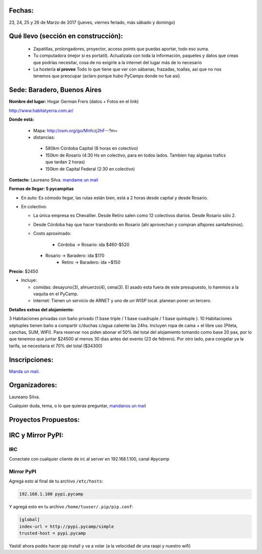 Fechas: 
-------

23, 24, 25 y  26 de Marzo de 2017 (jueves, viernes feriado, más sábado y domingo)


Qué llevo (sección en construcción):
------------------------------------
 
 - Zapatillas, prolongadores, proyector, access points que puedas aportar, todo eso suma.
 
 - Tu computadora (mejor si es portatil). Actualizala con toda la información, paquetes y datos que creas que podrías necesitar, cosa de no exigirle a la internet del lugar más de lo necesario

 - La hostería **sí provee** Todo lo que tiene que ver con sábanas, frazadas, toallas, así que no nos tenemos que preocupar (aclaro porque hubo PyCamps donde no fue así)
 
 

Sede: Baradero, Buenos Aires
-----------------------------

**Nombre del lugar:** Hogar German Frers (datos + Fotos en el link)

http://www.habitatyerra.com.ar/

**Donde está:** 

 * Mapa: http://osm.org/go/Mnfczj2hF--?m=

 * distancias:
 
  * 580km Córdoba Capital (8 horas en colectivo)
 
  * 150km de Rosario (4:30 Hs en colectivo, para en todos lados. Tambien hay algunas trafics que tardan 2 horas)

  * 150km de Capital Federal (2:30 en colectivo)


**Contacto:** Laureano Silva. `mandame un mail <mailto:laureano.bara@gmail.com>`_

**Formas de llegar: 5 pycampitas**

* En auto: Es cómodo llegar, las rutas están bien, está a 2 horas desde capital y desde Rosario.

* En colectivo:

  *  La única empresa es Chevallier. Desde Retiro salen como 12 colectivos diarios. Desde Rosario sólo 2.
  *  Desde Córdoba hay que hacer transbordo en Rosario (ahí aprovechan y compran alfajores santafesinos).

  * Costo aproximado: 
  
  	* Córdoba -> Rosario: ida $460-$520
    * Rosario -> Baradero: ida $170
  	* Retiro -> Baradero: ida ~$150
    

**Precio:** $2450

* Incluye:

  * comidas: desayuno(3), almuerzo(4), cena(3). El asado esta fuera de este presupuesto, lo haremos a la vaquita en el PyCamp.

  * internet: Tienen un servicio de ARNET y uno de un WISP local. planean poner un tercero.

**Detalles extras del alojamiento:**

3 Habitaciones privadas con baño privado (1 base triple / 1 base cuadruple / 1 base quintuple ).
10 Habitaciones séptuples tienen baño a compartir c/duchas c/agua caliente las 24hs. Incluyen ropa
de cama + el libre uso (Pileta, canchas, SUM, WIFI).
Para reservar nos piden abonar el 50% del total del alojamiento tomando como base 20 pax, 
por lo que tenemos que juntar $24500 al menos 30 dias antes del evento (23 de febrero).
Por otro lado, para congelar ya la tarifa, se necesitaria el 70% del total ($34300)


Inscripciones:
--------------

`Manda un mail <mailto:pycamp@python.org.ar>`_.


Organizadores:
------------------------

Laureano Silva.

Cualquier duda, tema, o lo que quieras preguntar, `mandanos un mail <mailto:pycamp@python.org.ar>`_


Proyectos Propuestos:
------------------------


IRC y Mirror PyPI:
------------------------



IRC
====

Conectate con cualquier cliente de irc al server en 192.168.1.100, canal #pycamp


Mirror PyPI
=============

Agregá esto al final de tu archivo ``/etc/hosts``:

.. code::

	192.168.1.100 pypi.pycamp


Y agregá esto en tu archivo ``/home/tuuser/.pip/pip.conf``:

.. code::

	[global]
	index-url = http://pypi.pycamp/simple
	trusted-host = pypi.pycamp


Yastá! ahora podés hacer pip install y va a volar (a la velocidad de una raspi y nuestro wifi)